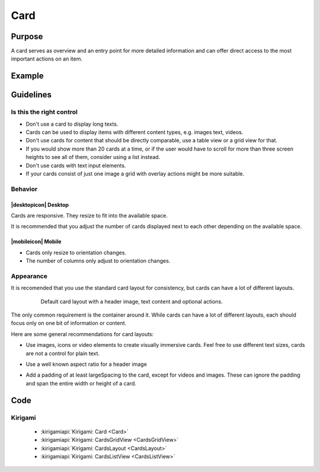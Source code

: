 Card
====

Purpose
-------

A card serves as overview and an entry point for more detailed information and can
offer direct access to the most important actions on an item.

Example
-------

Guidelines
----------

Is this the right control
~~~~~~~~~~~~~~~~~~~~~~~~~

-  Don't use a card to display long texts.
-  Cards can be used to display items with different content types, e.g. images
   text, videos.
-  Don't use cards for content that should be directly comparable, use a 
   table view or a grid view for that.
-  If you would show more than 20 cards at a time, or if the user would have to scroll
   for more than three screen heights to see all of them, consider using a list instead.
-  Don't use cards with text input elements.
-  If your cards consist of just one image a grid with overlay actions 
   might be more suitable.

Behavior
~~~~~~~~

|desktopicon| Desktop
^^^^^^^^^^^^^^^^^^^^^

Cards are responsive. They resize to fit into the available
space.

.. raw:: html

   <video src="https://cdn.kde.org/hig/video/20180620-1/CardLayout1.webm" loop="true" playsinline="true" width="536" controls="true" onended="this.play()" class="border"></video>


It is recommended that you adjust the number of cards displayed next to each other
depending on the available space.

.. raw:: html

   <video src="https://cdn.kde.org/hig/video/20180620-1/CardLayout2.webm" loop="true" playsinline="true" width="536" controls="true" onended="this.play()" class="border"></video>

|mobileicon| Mobile
^^^^^^^^^^^^^^^^^^^

-  Cards only resize to orientation changes.
-  The number of columns only adjust to orientation changes.

Appearance
~~~~~~~~~~

It is recomended that you use the standard card layout for consistency, but cards can have 
a lot of different layouts.

   .. figure:: /img/Card6.qml.png
      :alt: Default card layout
      
      Default card layout with a header image, text content and optional actions.

The only common requirement is the container around it. While cards can have a lot of
different layouts, each should focus only on one bit of information or content.

Here are some general recommendations for card layouts:

-  Use images, icons or video elements to create visually immersive cards. 
   Feel free to use different text sizes, cards are not a control for plain text.

-  Use a well known aspect ratio for a header image
   
   .. image:: /img/Card5.qml.png
      :alt: Cards with 16x9, 4x3, 1x1 header image aspect ratio
      
-  Add a padding of at least largeSpacing to the card, except for videos 
   and images. These can ignore the padding and span the entire width or 
   height of a card.
   
   .. image:: /img/Card2.qml.png
      :alt: Padding for text and buttons

Code
----

Kirigami
~~~~~~~~

 - :kirigamiapi:`Kirigami: Card <Card>`
 - :kirigamiapi:`Kirigami: CardsGridView <CardsGridView>`
 - :kirigamiapi:`Kirigami: CardsLayout <CardsLayout>`
 - :kirigamiapi:`Kirigami: CardsListView <CardsListView>`

